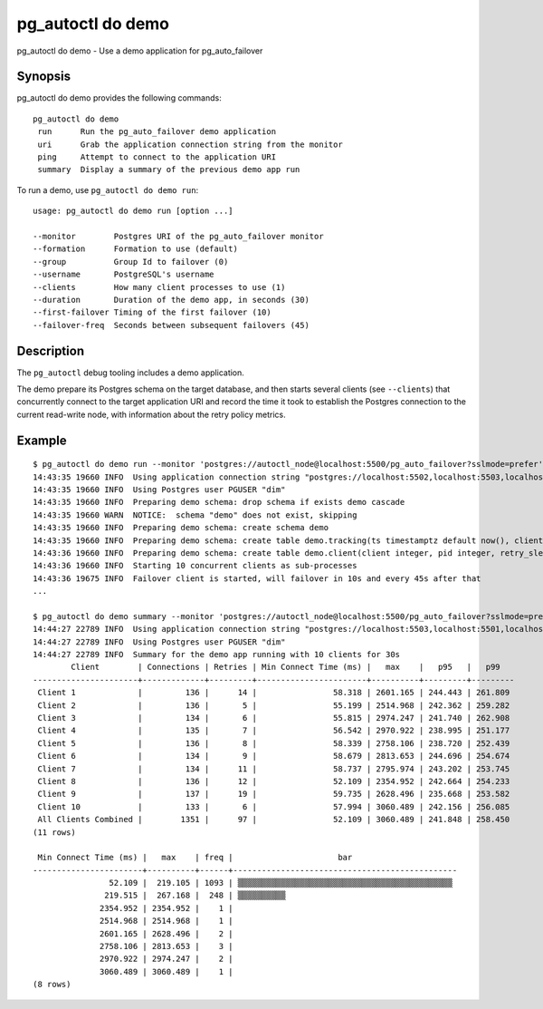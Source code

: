 .. _pg_autoctl_do_demo:

pg_autoctl do demo
==================

pg_autoctl do demo - Use a demo application for pg_auto_failover

Synopsis
--------

pg_autoctl do demo provides the following commands::

   pg_autoctl do demo
    run      Run the pg_auto_failover demo application
    uri      Grab the application connection string from the monitor
    ping     Attempt to connect to the application URI
    summary  Display a summary of the previous demo app run

To run a demo, use ``pg_autoctl do demo run``::

  usage: pg_autoctl do demo run [option ...]

  --monitor        Postgres URI of the pg_auto_failover monitor
  --formation      Formation to use (default)
  --group          Group Id to failover (0)
  --username       PostgreSQL's username
  --clients        How many client processes to use (1)
  --duration       Duration of the demo app, in seconds (30)
  --first-failover Timing of the first failover (10)
  --failover-freq  Seconds between subsequent failovers (45)

Description
-----------

The ``pg_autoctl`` debug tooling includes a demo application.

The demo prepare its Postgres schema on the target database, and then starts
several clients (see ``--clients``) that concurrently connect to the target
application URI and record the time it took to establish the Postgres
connection to the current read-write node, with information about the retry
policy metrics.

Example
-------

::

   $ pg_autoctl do demo run --monitor 'postgres://autoctl_node@localhost:5500/pg_auto_failover?sslmode=prefer' --clients 10
   14:43:35 19660 INFO  Using application connection string "postgres://localhost:5502,localhost:5503,localhost:5501/demo?target_session_attrs=read-write&sslmode=prefer"
   14:43:35 19660 INFO  Using Postgres user PGUSER "dim"
   14:43:35 19660 INFO  Preparing demo schema: drop schema if exists demo cascade
   14:43:35 19660 WARN  NOTICE:  schema "demo" does not exist, skipping
   14:43:35 19660 INFO  Preparing demo schema: create schema demo
   14:43:35 19660 INFO  Preparing demo schema: create table demo.tracking(ts timestamptz default now(), client integer, loop integer, retries integer, us bigint, recovery bool)
   14:43:36 19660 INFO  Preparing demo schema: create table demo.client(client integer, pid integer, retry_sleep_ms integer, retry_cap_ms integer, failover_count integer)
   14:43:36 19660 INFO  Starting 10 concurrent clients as sub-processes
   14:43:36 19675 INFO  Failover client is started, will failover in 10s and every 45s after that
   ...

   $ pg_autoctl do demo summary --monitor 'postgres://autoctl_node@localhost:5500/pg_auto_failover?sslmode=prefer' --clients 10
   14:44:27 22789 INFO  Using application connection string "postgres://localhost:5503,localhost:5501,localhost:5502/demo?target_session_attrs=read-write&sslmode=prefer"
   14:44:27 22789 INFO  Using Postgres user PGUSER "dim"
   14:44:27 22789 INFO  Summary for the demo app running with 10 clients for 30s
           Client        | Connections | Retries | Min Connect Time (ms) |   max    |   p95   |   p99
   ----------------------+-------------+---------+-----------------------+----------+---------+---------
    Client 1             |         136 |      14 |                58.318 | 2601.165 | 244.443 | 261.809
    Client 2             |         136 |       5 |                55.199 | 2514.968 | 242.362 | 259.282
    Client 3             |         134 |       6 |                55.815 | 2974.247 | 241.740 | 262.908
    Client 4             |         135 |       7 |                56.542 | 2970.922 | 238.995 | 251.177
    Client 5             |         136 |       8 |                58.339 | 2758.106 | 238.720 | 252.439
    Client 6             |         134 |       9 |                58.679 | 2813.653 | 244.696 | 254.674
    Client 7             |         134 |      11 |                58.737 | 2795.974 | 243.202 | 253.745
    Client 8             |         136 |      12 |                52.109 | 2354.952 | 242.664 | 254.233
    Client 9             |         137 |      19 |                59.735 | 2628.496 | 235.668 | 253.582
    Client 10            |         133 |       6 |                57.994 | 3060.489 | 242.156 | 256.085
    All Clients Combined |        1351 |      97 |                52.109 | 3060.489 | 241.848 | 258.450
   (11 rows)

    Min Connect Time (ms) |   max    | freq |                      bar
   -----------------------+----------+------+-----------------------------------------------
                   52.109 |  219.105 | 1093 | ▒▒▒▒▒▒▒▒▒▒▒▒▒▒▒▒▒▒▒▒▒▒▒▒▒▒▒▒▒▒▒▒▒▒▒▒▒▒▒▒▒▒▒▒▒
                  219.515 |  267.168 |  248 | ▒▒▒▒▒▒▒▒▒▒
                 2354.952 | 2354.952 |    1 |
                 2514.968 | 2514.968 |    1 |
                 2601.165 | 2628.496 |    2 |
                 2758.106 | 2813.653 |    3 |
                 2970.922 | 2974.247 |    2 |
                 3060.489 | 3060.489 |    1 |
   (8 rows)
